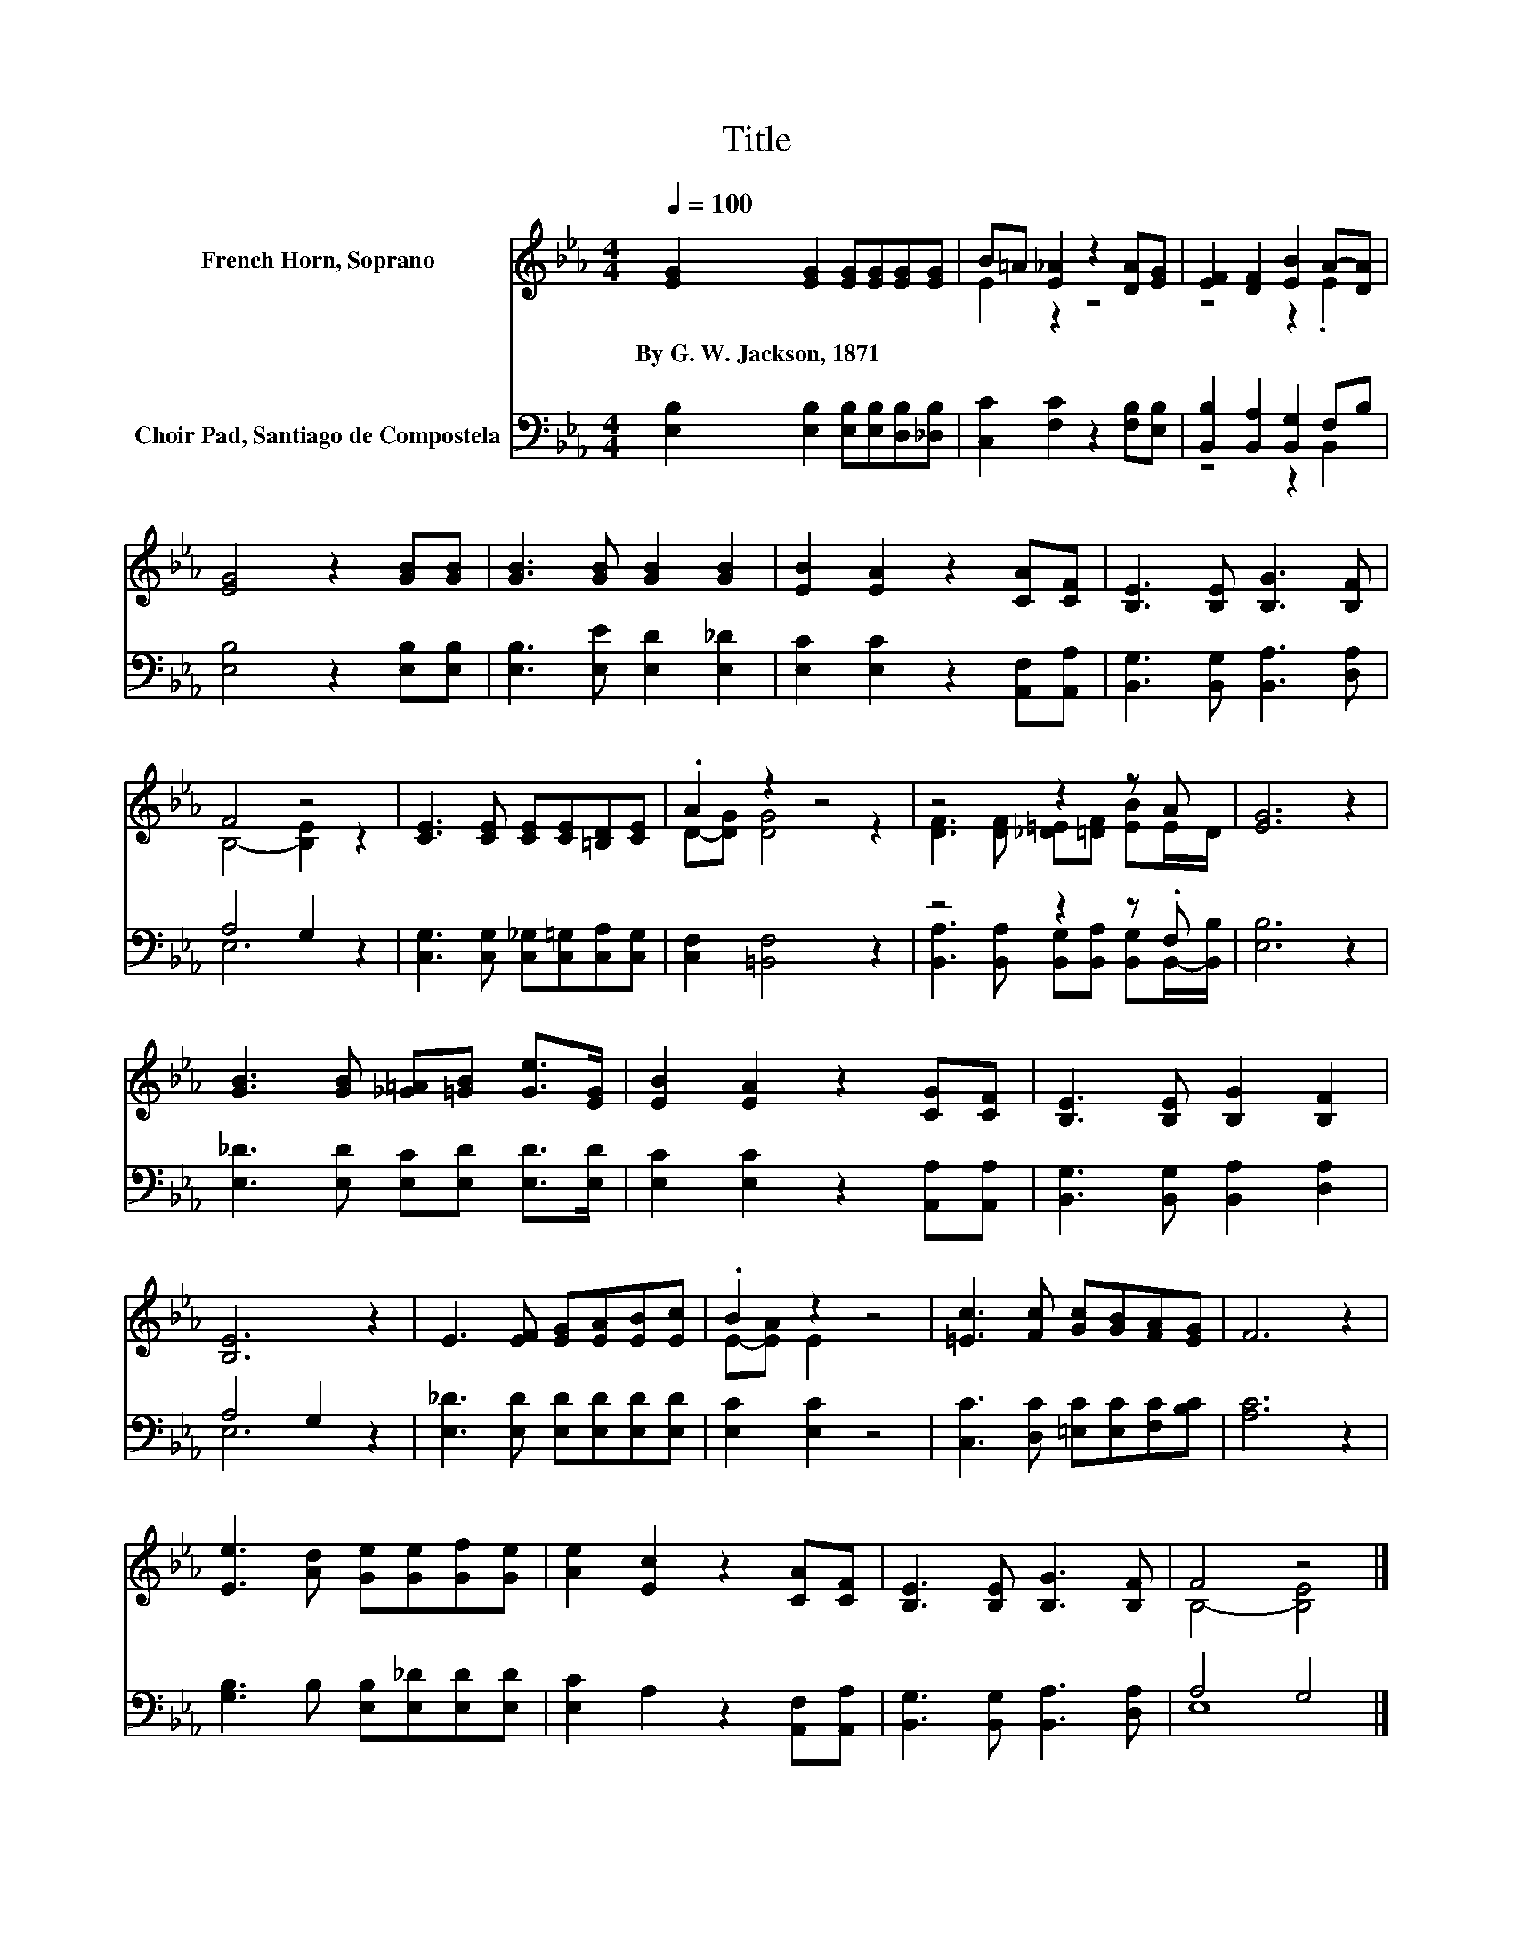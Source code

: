 X:1
T:Title
%%score ( 1 2 ) ( 3 4 )
L:1/8
Q:1/4=100
M:4/4
K:Eb
V:1 treble nm="French Horn, Soprano"
V:2 treble 
V:3 bass nm="Choir Pad, Santiago de Compostela"
V:4 bass 
V:1
 [EG]2 [EG]2 [EG][EG][EG][EG] | B=A [E_A]2 z2 [DA][EG] | [EF]2 [DF]2 [EB]2 A-[DA] | %3
w: By~G.~W.~Jackson,~1871 * * * * *|||
 [EG]4 z2 [GB][GB] | [GB]3 [GB] [GB]2 [GB]2 | [EB]2 [EA]2 z2 [CA][CF] | [B,E]3 [B,E] [B,G]3 [B,F] | %7
w: ||||
 F4 z4 | [CE]3 [CE] [CE][CE][=B,D][CE] | .A2 z2 z4 | z4 z2 z A | [EG]6 z2 | %12
w: |||||
 [GB]3 [GB] [_G=A][=GB] [Ge]>[EG] | [EB]2 [EA]2 z2 [CG][CF] | [B,E]3 [B,E] [B,G]2 [B,F]2 | %15
w: |||
 [B,E]6 z2 | E3 [EF] [EG][EA][EB][Ec] | .B2 z2 z4 | [=Ec]3 [Fc] [Gc][GB][FA][EG] | F6 z2 | %20
w: |||||
 [Ee]3 [Ad] [Ge][Ge][Gf][Ge] | [Ae]2 [Ec]2 z2 [CA][CF] | [B,E]3 [B,E] [B,G]3 [B,F] | F4 z4 |] %24
w: ||||
V:2
 x8 | E2 z2 z4 | z4 z2 .E2 | x8 | x8 | x8 | x8 | B,4- [B,E]2 z2 | x8 | D-[DG] [DG]4 z2 | %10
 [DF]3 [DF] [_D=E][=DF] [EB]E/D/ | x8 | x8 | x8 | x8 | x8 | x8 | E-[EA] E2 z4 | x8 | x8 | x8 | x8 | %22
 x8 | B,4- [B,E]4 |] %24
V:3
 [E,B,]2 [E,B,]2 [E,B,][E,B,][D,B,][_D,B,] | [C,C]2 [F,C]2 z2 [F,B,][E,B,] | %2
 [B,,B,]2 [B,,A,]2 [B,,G,]2 F,B, | [E,B,]4 z2 [E,B,][E,B,] | [E,B,]3 [E,E] [E,D]2 [E,_D]2 | %5
 [E,C]2 [E,C]2 z2 [A,,F,][A,,A,] | [B,,G,]3 [B,,G,] [B,,A,]3 [D,A,] | A,4 G,2 z2 | %8
 [C,G,]3 [C,G,] [C,_G,][C,=G,][C,A,][C,G,] | [C,F,]2 [=B,,F,]4 z2 | z4 z2 z .F, | [E,B,]6 z2 | %12
 [E,_D]3 [E,D] [E,C][E,D] [E,D]>[E,D] | [E,C]2 [E,C]2 z2 [A,,A,][A,,A,] | %14
 [B,,G,]3 [B,,G,] [B,,A,]2 [D,A,]2 | A,4 G,2 z2 | [E,_D]3 [E,D] [E,D][E,D][E,D][E,D] | %17
 [E,C]2 [E,C]2 z4 | [C,C]3 [D,C] [=E,C][E,C][F,C][B,C] | [A,C]6 z2 | %20
 [G,B,]3 B, [E,B,][E,_D][E,D][E,D] | [E,C]2 A,2 z2 [A,,F,][A,,A,] | %22
 [B,,G,]3 [B,,G,] [B,,A,]3 [D,A,] | A,4 G,4 |] %24
V:4
 x8 | x8 | z4 z2 B,,2 | x8 | x8 | x8 | x8 | E,6 z2 | x8 | x8 | %10
 [B,,A,]3 [B,,A,] [B,,G,][B,,A,] [B,,G,]B,,/-[B,,B,]/ | x8 | x8 | x8 | x8 | E,6 z2 | x8 | x8 | x8 | %19
 x8 | x8 | x8 | x8 | E,8 |] %24

